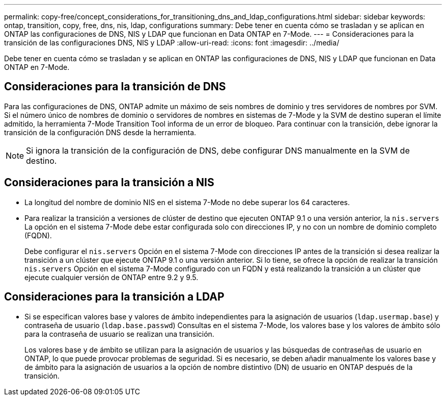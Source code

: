 ---
permalink: copy-free/concept_considerations_for_transitioning_dns_and_ldap_configurations.html 
sidebar: sidebar 
keywords: ontap, transition, copy, free, dns, nis, ldap, configurations 
summary: Debe tener en cuenta cómo se trasladan y se aplican en ONTAP las configuraciones de DNS, NIS y LDAP que funcionan en Data ONTAP en 7-Mode. 
---
= Consideraciones para la transición de las configuraciones DNS, NIS y LDAP
:allow-uri-read: 
:icons: font
:imagesdir: ../media/


[role="lead"]
Debe tener en cuenta cómo se trasladan y se aplican en ONTAP las configuraciones de DNS, NIS y LDAP que funcionan en Data ONTAP en 7-Mode.



== Consideraciones para la transición de DNS

Para las configuraciones de DNS, ONTAP admite un máximo de seis nombres de dominio y tres servidores de nombres por SVM. Si el número único de nombres de dominio o servidores de nombres en sistemas de 7-Mode y la SVM de destino superan el límite admitido, la herramienta 7-Mode Transition Tool informa de un error de bloqueo. Para continuar con la transición, debe ignorar la transición de la configuración DNS desde la herramienta.


NOTE: Si ignora la transición de la configuración de DNS, debe configurar DNS manualmente en la SVM de destino.



== Consideraciones para la transición a NIS

* La longitud del nombre de dominio NIS en el sistema 7-Mode no debe superar los 64 caracteres.
* Para realizar la transición a versiones de clúster de destino que ejecuten ONTAP 9.1 o una versión anterior, la `nis.servers` La opción en el sistema 7-Mode debe estar configurada solo con direcciones IP, y no con un nombre de dominio completo (FQDN).
+
Debe configurar el `nis.servers` Opción en el sistema 7-Mode con direcciones IP antes de la transición si desea realizar la transición a un clúster que ejecute ONTAP 9.1 o una versión anterior. Si lo tiene, se ofrece la opción de realizar la transición `nis.servers` Opción en el sistema 7-Mode configurado con un FQDN y está realizando la transición a un clúster que ejecute cualquier versión de ONTAP entre 9.2 y 9.5.





== Consideraciones para la transición a LDAP

* Si se especifican valores base y valores de ámbito independientes para la asignación de usuarios (`ldap.usermap.base`) y contraseña de usuario (`ldap.base.passwd`) Consultas en el sistema 7-Mode, los valores base y los valores de ámbito sólo para la contraseña de usuario se realizan una transición.
+
Los valores base y de ámbito se utilizan para la asignación de usuarios y las búsquedas de contraseñas de usuario en ONTAP, lo que puede provocar problemas de seguridad. Si es necesario, se deben añadir manualmente los valores base y de ámbito para la asignación de usuarios a la opción de nombre distintivo (DN) de usuario en ONTAP después de la transición.


